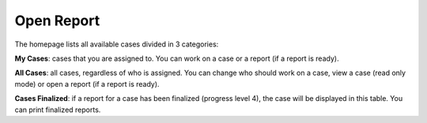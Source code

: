 Open Report
===========

The homepage lists all available cases divided in 3 categories:

**My Cases**: cases that you are assigned to. You can work on a case or a report (if a report is ready).

**All Cases**: all cases, regardless of who is assigned. You can change who should work on a case, view a case (read only mode) or open a report (if a report is ready).

**Cases Finalized**: if a report for a case has been finalized (progress level 4), the case will be displayed in this table. You can print finalized reports.

